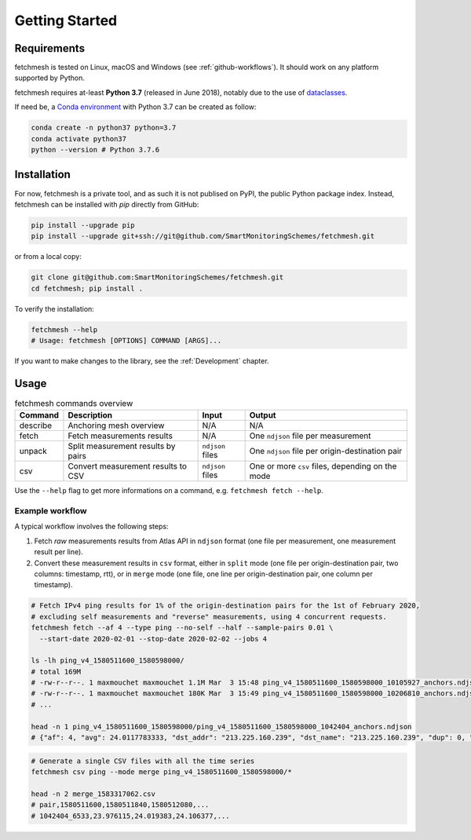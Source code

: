 Getting Started
===============

Requirements
------------

fetchmesh is tested on Linux, macOS and Windows (see :ref:`github-workflows`).
It should work on any platform supported by Python.

fetchmesh requires at-least **Python 3.7** (released in June 2018), notably due to the use of `dataclasses <https://docs.python.org/3/library/dataclasses.html>`_.

If need be, a `Conda
environment <https://docs.conda.io/projects/conda/en/latest/user-guide/getting-started.html#managing-environments>`_
with Python 3.7 can be created as follow:

.. code:: bash

   conda create -n python37 python=3.7
   conda activate python37
   python --version # Python 3.7.6

Installation
------------

For now, fetchmesh is a private tool, and as such it is not publised on PyPI, the public Python package index.
Instead, fetchmesh can be installed with `pip` directly from GitHub:

.. code:: bash

   pip install --upgrade pip
   pip install --upgrade git+ssh://git@github.com/SmartMonitoringSchemes/fetchmesh.git

or from a local copy:

.. code:: bash

   git clone git@github.com:SmartMonitoringSchemes/fetchmesh.git
   cd fetchmesh; pip install .

To verify the installation:

.. code:: bash

   fetchmesh --help
   # Usage: fetchmesh [OPTIONS] COMMAND [ARGS]...

If you want to make changes to the library, see the :ref:`Development` chapter.

Usage
-----

.. list-table:: fetchmesh commands overview
   :header-rows: 1

   * - Command
     - Description
     - Input
     - Output
   * - describe
     - Anchoring mesh overview
     - N/A
     - N/A
   * - fetch
     - Fetch measurements results
     - N/A
     - One ``ndjson`` file per measurement
   * - unpack
     - Split measurement results by pairs
     - ``ndjson`` files
     - One ``ndjson`` file per origin-destination pair
   * - csv
     - Convert measurement results to CSV
     - ``ndjson`` files
     - One or more ``csv`` files, depending on the mode

Use the ``--help`` flag to get more informations on a command,
e.g. \ ``fetchmesh fetch --help``.

Example workflow
~~~~~~~~~~~~~~~~

A typical workflow involves the following steps:

1. Fetch *raw* measurements results from Atlas API in ``ndjson`` format (one file per measurement, one measurement result per line).
2. Convert these measurement results in ``csv`` format, either in ``split`` mode (one file per origin-destination pair, two columns: timestamp, rtt), or in ``merge`` mode (one file, one line per origin-destination pair, one column per timestamp).

.. code:: bash

   # Fetch IPv4 ping results for 1% of the origin-destination pairs for the 1st of February 2020,
   # excluding self measurements and "reverse" measurements, using 4 concurrent requests.
   fetchmesh fetch --af 4 --type ping --no-self --half --sample-pairs 0.01 \
     --start-date 2020-02-01 --stop-date 2020-02-02 --jobs 4

   ls -lh ping_v4_1580511600_1580598000/
   # total 169M
   # -rw-r--r--. 1 maxmouchet maxmouchet 1.1M Mar  3 15:48 ping_v4_1580511600_1580598000_10105927_anchors.ndjson
   # -rw-r--r--. 1 maxmouchet maxmouchet 180K Mar  3 15:49 ping_v4_1580511600_1580598000_10206810_anchors.ndjson
   # ...

   head -n 1 ping_v4_1580511600_1580598000/ping_v4_1580511600_1580598000_1042404_anchors.ndjson
   # {"af": 4, "avg": 24.0117783333, "dst_addr": "213.225.160.239", "dst_name": "213.225.160.239", "dup": 0, "from": "193.135.150.58", "fw": 4970, "group_id": 1042404, "lts": 41, "max": 24.066907, "min": 23.976115, "msm_id": 1042404, "msm_name": "Ping", "prb_id": 6533, "proto": "ICMP", "rcvd": 3, "result": [{"rtt": 24.066907}, {"rtt": 23.976115}, {"rtt": 23.992313}], "sent": 3, "size": 32, "src_addr": "193.135.150.58", "step": 240, "stored_timestamp": 1580511732, "timestamp": 1580511644, "ttl": 61, "type": "ping"}

.. code:: bash

   # Generate a single CSV files with all the time series
   fetchmesh csv ping --mode merge ping_v4_1580511600_1580598000/*

   head -n 2 merge_1583317062.csv
   # pair,1580511600,1580511840,1580512080,...
   # 1042404_6533,23.976115,24.019383,24.106377,...
